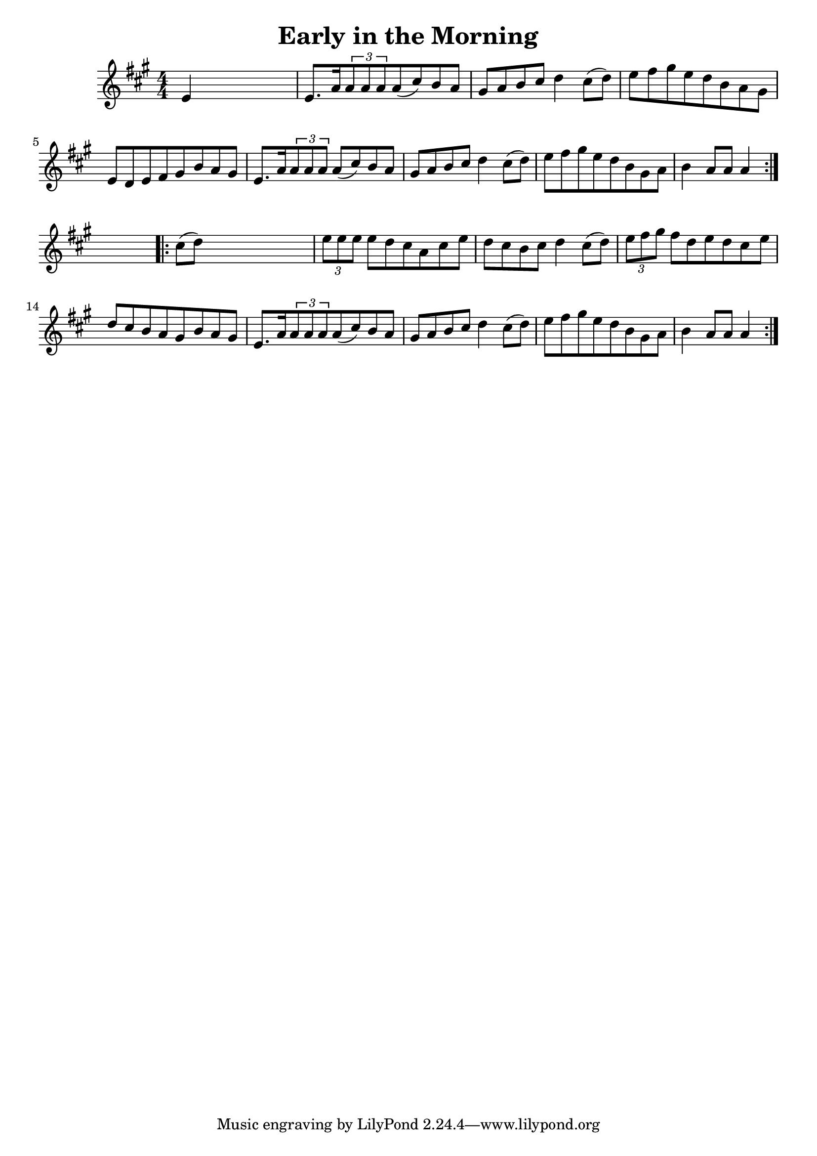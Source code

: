 
\version "2.16.2"
% automatically converted by musicxml2ly from xml/1676_nt.xml

%% additional definitions required by the score:
\language "english"


\header {
    encoder = "abc2xml version 63"
    encodingdate = "2015-01-25"
    title = "Early in the Morning"
    }

\layout {
    \context { \Score
        autoBeaming = ##f
        }
    }
PartPOneVoiceOne =  \relative e' {
    \repeat volta 2 {
        \key a \major \numericTimeSignature\time 4/4 e4 s2. | % 2
        e8. [ a16 \times 2/3 {
            a8 a8 a8 }
        a8 ( cs8 ) b8 a8 ] | % 3
        gs8 [ a8 b8 cs8 ] d4 cs8 ( [ d8 ) ] | % 4
        e8 [ fs8 gs8 e8 d8 b8 a8 gs8 ] | % 5
        e8 [ d8 e8 fs8 gs8 b8 a8 gs8 ] | % 6
        e8. [ a16 \times 2/3 {
            a8 a8 a8 ] }
        a8 ( [ cs8 ) b8 a8 ] | % 7
        gs8 [ a8 b8 cs8 ] d4 cs8 ( [ d8 ) ] | % 8
        e8 [ fs8 gs8 e8 d8 b8 gs8 a8 ] | % 9
        b4 a8 [ a8 ] a4 }
    s4 \repeat volta 2 {
        | \barNumberCheck #10
        cs8 ( [ d8 ) ] s2. | % 11
        \times 2/3  {
            e8 [ e8 e8 ] }
        e8 [ d8 cs8 a8 cs8 e8 ] | % 12
        d8 [ cs8 b8 cs8 ] d4 cs8 ( [ d8 ) ] | % 13
        \times 2/3  {
            e8 [ fs8 gs8 ] }
        fs8 [ d8 e8 d8 cs8 e8 ] | % 14
        d8 [ cs8 b8 a8 gs8 b8 a8 gs8 ] | % 15
        e8. [ a16 \times 2/3 {
            a8 a8 a8 }
        a8 ( cs8 ) b8 a8 ] | % 16
        gs8 [ a8 b8 cs8 ] d4 cs8 ( [ d8 ) ] | % 17
        e8 [ fs8 gs8 e8 d8 b8 gs8 a8 ] | % 18
        b4 a8 [ a8 ] a4 }
    }


% The score definition
\score {
    <<
        \new Staff <<
            \context Staff << 
                \context Voice = "PartPOneVoiceOne" { \PartPOneVoiceOne }
                >>
            >>
        
        >>
    \layout {}
    % To create MIDI output, uncomment the following line:
    %  \midi {}
    }

